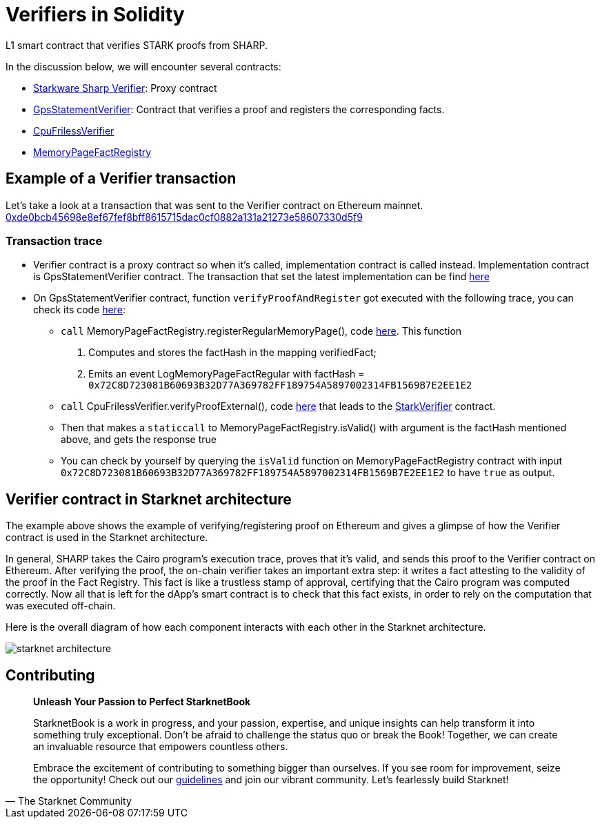[id="verifiers_solidity"]

= Verifiers in Solidity

L1 smart contract that verifies STARK proofs from SHARP.

In the discussion below, we will encounter several contracts:

- https://etherscan.io/address/0x47312450b3ac8b5b8e247a6bb6d523e7605bdb60[Starkware Sharp Verifier]: Proxy contract
- https://etherscan.io/address/0x6cb3ee90c50a38a0e4662bb7e7e6e40b91361bf6[GpsStatementVerifier]: Contract that verifies a proof and registers the corresponding facts.
- https://etherscan.io/address/0xe9664d230490d5a515ef7ef30033d8075a8d0e24[CpuFrilessVerifier]
- https://etherscan.io/address/0xfd14567eaf9ba941cb8c8a94eec14831ca7fd1b4[MemoryPageFactRegistry]

== Example of a Verifier transaction

Let's take a look at a transaction that was sent to the Verifier contract on Ethereum mainnet. 
https://etherscan.io/tx/0xde0bcb45698e8ef67fef8bff8615715dac0cf0882a131a21273e58607330d5f9[0xde0bcb45698e8ef67fef8bff8615715dac0cf0882a131a21273e58607330d5f9]

=== Transaction trace

* Verifier contract is a proxy contract so when it's called, implementation contract is called instead. Implementation contract is GpsStatementVerifier contract. The transaction that set the latest implementation can be find https://etherscan.io/tx/0xbaa8ffb1b7e5177dbf75de753b9b2ff2fc313b244ff910cfd6d7f1f6254b6e1a[here]

* On GpsStatementVerifier contract, function `verifyProofAndRegister` got executed with the following trace, you can check its code https://github.com/starkware-libs/starkex-contracts/blob/aecf37f2278b2df233edd13b686d0aa9462ada02/evm-verifier/solidity/contracts/gps/GpsStatementVerifier.sol#L71[here]:
    
    - `call` MemoryPageFactRegistry.registerRegularMemoryPage(), code https://github.com/starkware-libs/starkex-contracts/blob/aecf37f2278b2df233edd13b686d0aa9462ada02/evm-verifier/solidity/contracts/cpu/MemoryPageFactRegistry.sol#L31%5Bhere%5D[here]. This function 
        . Computes and stores the factHash in the mapping verifiedFact; 
        . Emits an event LogMemoryPageFactRegular with factHash = `0x72C8D723081B60693B32D77A369782FF189754A5897002314FB1569B7E2EE1E2`

    - `call` CpuFrilessVerifier.verifyProofExternal(), code https://github.com/starkware-libs/starkex-contracts/blob/aecf37f2278b2df233edd13b686d0aa9462ada02/evm-verifier/solidity/contracts/cpu/CpuVerifier.sol#L54[here] that leads to the https://github.com/starkware-libs/starkex-contracts/blob/aecf37f2278b2df233edd13b686d0aa9462ada02/evm-verifier/solidity/contracts/StarkVerifier.sol#L500[StarkVerifier] contract. 
    
    - Then that makes a `staticcall` to MemoryPageFactRegistry.isValid() with argument is the factHash mentioned above, and gets the response true

    - You can check by yourself by querying the `isValid` function on MemoryPageFactRegistry contract with input `0x72C8D723081B60693B32D77A369782FF189754A5897002314FB1569B7E2EE1E2` to have `true` as output.



== Verifier contract in Starknet architecture
The example above shows the example of verifying/registering proof on Ethereum and gives a glimpse of how the Verifier contract is used in the Starknet architecture.

In general, SHARP takes the Cairo program’s execution trace, proves that it’s valid, and sends this proof to the Verifier contract on Ethereum. After verifying the proof, the on-chain verifier takes an important extra step: it writes a fact attesting to the validity of the proof in the Fact Registry. This fact is like a trustless stamp of approval, certifying that the Cairo program was computed correctly. Now all that is left for the dApp’s smart contract is to check that this fact exists, in order to rely on the computation that was executed off-chain.

Here is the overall diagram of how each component interacts with each other in the Starknet architecture.

image::starknet_architecture.png[starknet architecture]


== Contributing

[quote, The Starknet Community]
____
*Unleash Your Passion to Perfect StarknetBook*

StarknetBook is a work in progress, and your passion, expertise, and unique insights can help transform it into something truly exceptional. Don't be afraid to challenge the status quo or break the Book! Together, we can create an invaluable resource that empowers countless others.

Embrace the excitement of contributing to something bigger than ourselves. If you see room for improvement, seize the opportunity! Check out our https://github.com/starknet-edu/starknetbook/blob/main/CONTRIBUTING.adoc[guidelines] and join our vibrant community. Let's fearlessly build Starknet! 
____
